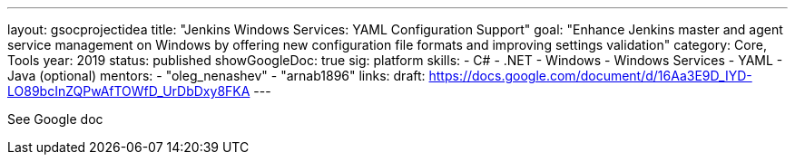 ---
layout: gsocprojectidea
title: "Jenkins Windows Services: YAML Configuration Support"
goal: "Enhance Jenkins master and agent service management on Windows by offering new configuration file formats and improving settings validation"
category: Core, Tools
year: 2019
status: published
showGoogleDoc: true
sig: platform
skills:
- C#
- .NET
- Windows
- Windows Services
- YAML
- Java (optional)
mentors:
- "oleg_nenashev"
- "arnab1896"
links:
  draft: https://docs.google.com/document/d/16Aa3E9D_IYD-LO89bcInZQPwAfTOWfD_UrDbDxy8FKA
---

See Google doc
